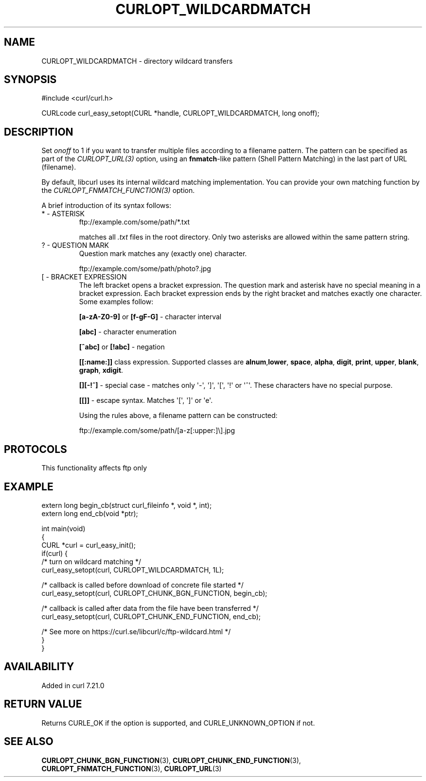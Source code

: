 .\" generated by cd2nroff 0.1 from CURLOPT_WILDCARDMATCH.md
.TH CURLOPT_WILDCARDMATCH 3 "2024-08-02" libcurl
.SH NAME
CURLOPT_WILDCARDMATCH \- directory wildcard transfers
.SH SYNOPSIS
.nf
#include <curl/curl.h>

CURLcode curl_easy_setopt(CURL *handle, CURLOPT_WILDCARDMATCH, long onoff);
.fi
.SH DESCRIPTION
Set \fIonoff\fP to 1 if you want to transfer multiple files according to a
filename pattern. The pattern can be specified as part of the \fICURLOPT_URL(3)\fP
option, using an \fBfnmatch\fP\-like pattern (Shell Pattern Matching) in the last
part of URL (filename).

By default, libcurl uses its internal wildcard matching implementation. You
can provide your own matching function by the
\fICURLOPT_FNMATCH_FUNCTION(3)\fP option.

A brief introduction of its syntax follows:
.IP "* - ASTERISK"
.nf
ftp://example.com/some/path/*.txt
.fi

matches all \fI.txt\fP files in the root directory. Only two asterisks are allowed
within the same pattern string.
.IP "? - QUESTION MARK"
Question mark matches any (exactly one) character.

.nf
ftp://example.com/some/path/photo?.jpg
.fi
.IP "[ - BRACKET EXPRESSION"
The left bracket opens a bracket expression. The question mark and asterisk have
no special meaning in a bracket expression. Each bracket expression ends by the
right bracket and matches exactly one character. Some examples follow:

\fB[a\-zA\-Z0\-9]\fP or \fB[f\-gF\-G]\fP \- character interval

\fB[abc]\fP \- character enumeration

\fB[^abc]\fP or \fB[!abc]\fP \- negation

\fB[[:name:]]\fP class expression. Supported classes are \fBalnum\fP,\fBlower\fP,
\fBspace\fP, \fBalpha\fP, \fBdigit\fP, \fBprint\fP, \fBupper\fP, \fBblank\fP, \fBgraph\fP,
\fBxdigit\fP.

\fB[][\-!^]\fP \- special case \- matches only \(aq\-\(aq, \(aq]\(aq, \(aq[\(aq, \(aq!\(aq or \(aq^\(aq. These
characters have no special purpose.

\fB[[]]\fP \- escape syntax. Matches \(aq[\(aq, \(aq]\(aq or \(aqe\(aq.

Using the rules above, a filename pattern can be constructed:

.nf
ftp://example.com/some/path/[a-z[:upper:]\\].jpg
.fi
.SH PROTOCOLS
This functionality affects ftp only
.SH EXAMPLE
.nf
extern long begin_cb(struct curl_fileinfo *, void *, int);
extern long end_cb(void *ptr);

int main(void)
{
  CURL *curl = curl_easy_init();
  if(curl) {
    /* turn on wildcard matching */
    curl_easy_setopt(curl, CURLOPT_WILDCARDMATCH, 1L);

    /* callback is called before download of concrete file started */
    curl_easy_setopt(curl, CURLOPT_CHUNK_BGN_FUNCTION, begin_cb);

    /* callback is called after data from the file have been transferred */
    curl_easy_setopt(curl, CURLOPT_CHUNK_END_FUNCTION, end_cb);

    /* See more on https://curl.se/libcurl/c/ftp-wildcard.html */
  }
}
.fi
.SH AVAILABILITY
Added in curl 7.21.0
.SH RETURN VALUE
Returns CURLE_OK if the option is supported, and CURLE_UNKNOWN_OPTION if not.
.SH SEE ALSO
.BR CURLOPT_CHUNK_BGN_FUNCTION (3),
.BR CURLOPT_CHUNK_END_FUNCTION (3),
.BR CURLOPT_FNMATCH_FUNCTION (3),
.BR CURLOPT_URL (3)
